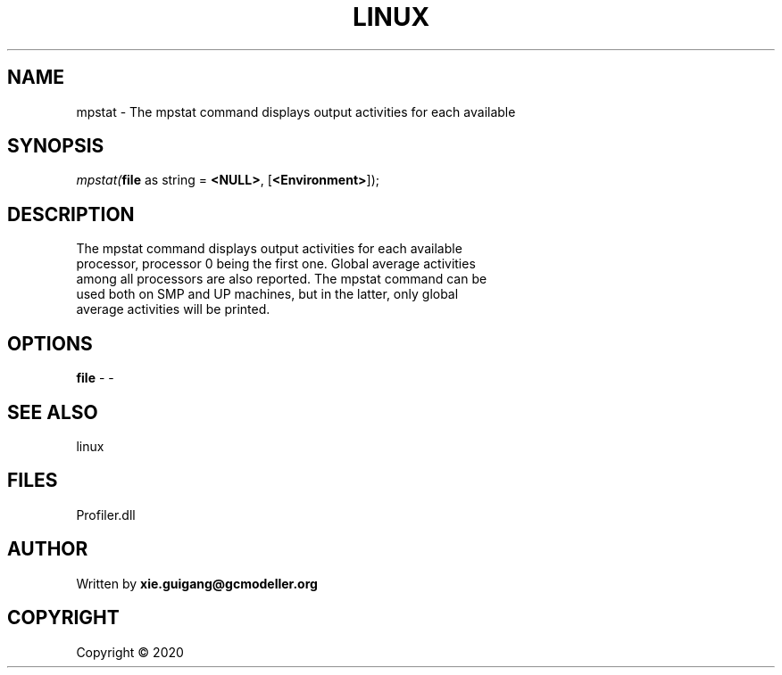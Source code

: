 .\" man page create by R# package system.
.TH LINUX 4 2000-01-01 "mpstat" "mpstat"
.SH NAME
mpstat \- The mpstat command displays output activities for each available
.SH SYNOPSIS
\fImpstat(\fBfile\fR as string = \fB<NULL>\fR, 
[\fB<Environment>\fR]);\fR
.SH DESCRIPTION
.PP
The mpstat command displays output activities for each available 
 processor, processor 0 being the first one. Global average activities 
 among all processors are also reported. The mpstat command can be 
 used both on SMP and UP machines, but in the latter, only global 
 average activities will be printed.
.PP
.SH OPTIONS
.PP
\fBfile\fB \fR\- -
.PP
.SH SEE ALSO
linux
.SH FILES
.PP
Profiler.dll
.PP
.SH AUTHOR
Written by \fBxie.guigang@gcmodeller.org\fR
.SH COPYRIGHT
Copyright ©  2020
